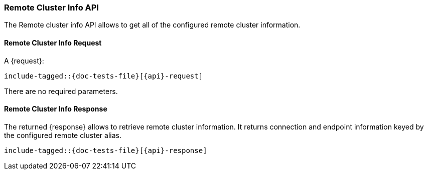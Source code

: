 --
:api: remote-info
:request: RemoteInfoRequest
:response: RemoteInfoResponse
--

[id="{upid}-{api}"]
=== Remote Cluster Info API

The Remote cluster info API allows to get all of the configured remote cluster information.

[id="{upid}-{api}-request"]
==== Remote Cluster Info Request

A +{request}+:

["source","java",subs="attributes,callouts,macros"]
--------------------------------------------------
include-tagged::{doc-tests-file}[{api}-request]
--------------------------------------------------

There are no required parameters.

==== Remote Cluster Info Response

The returned +{response}+ allows to retrieve remote cluster information.
It returns connection and endpoint information keyed by the configured remote cluster alias.

["source","java",subs="attributes,callouts,macros"]
--------------------------------------------------
include-tagged::{doc-tests-file}[{api}-response]
--------------------------------------------------
